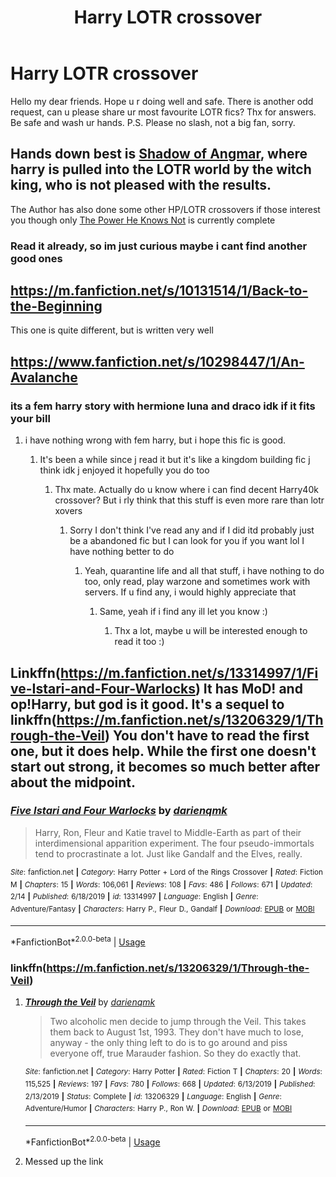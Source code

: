 #+TITLE: Harry LOTR crossover

* Harry LOTR crossover
:PROPERTIES:
:Author: Wakaba077
:Score: 15
:DateUnix: 1588776642.0
:DateShort: 2020-May-06
:FlairText: Request
:END:
Hello my dear friends. Hope u r doing well and safe. There is another odd request, can u please share ur most favourite LOTR\Harry fics? Thx for answers. Be safe and wash ur hands. P.S. Please no slash, not a big fan, sorry.


** Hands down best is [[https://www.fanfiction.net/s/11115934/1/The-Shadow-of-Angmar][Shadow of Angmar]], where harry is pulled into the LOTR world by the witch king, who is not pleased with the results.

The Author has also done some other HP/LOTR crossovers if those interest you though only [[https://www.fanfiction.net/s/11027086/1/The-Power-He-Knows-Not][The Power He Knows Not]] is currently complete
:PROPERTIES:
:Author: SinepStraw
:Score: 8
:DateUnix: 1588778971.0
:DateShort: 2020-May-06
:END:

*** Read it already, so im just curious maybe i cant find another good ones
:PROPERTIES:
:Author: Wakaba077
:Score: 2
:DateUnix: 1588781947.0
:DateShort: 2020-May-06
:END:


** [[https://m.fanfiction.net/s/10131514/1/Back-to-the-Beginning]]

This one is quite different, but is written very well
:PROPERTIES:
:Author: lucidbehaviour
:Score: 3
:DateUnix: 1588786970.0
:DateShort: 2020-May-06
:END:


** [[https://www.fanfiction.net/s/10298447/1/An-Avalanche]]
:PROPERTIES:
:Author: myusername152
:Score: 2
:DateUnix: 1588783320.0
:DateShort: 2020-May-06
:END:

*** its a fem harry story with hermione luna and draco idk if it fits your bill
:PROPERTIES:
:Author: myusername152
:Score: 1
:DateUnix: 1588783355.0
:DateShort: 2020-May-06
:END:

**** i have nothing wrong with fem harry, but i hope this fic is good.
:PROPERTIES:
:Author: Wakaba077
:Score: 1
:DateUnix: 1588783850.0
:DateShort: 2020-May-06
:END:

***** It's been a while since j read it but it's like a kingdom building fic j think idk j enjoyed it hopefully you do too
:PROPERTIES:
:Author: myusername152
:Score: 1
:DateUnix: 1588784075.0
:DateShort: 2020-May-06
:END:

****** Thx mate. Actually do u know where i can find decent Harry\Warhammer40k crossover? But i rly think that this stuff is even more rare than lotr xovers
:PROPERTIES:
:Author: Wakaba077
:Score: 1
:DateUnix: 1588784197.0
:DateShort: 2020-May-06
:END:

******* Sorry I don't think I've read any and if I did itd probably just be a abandoned fic but I can look for you if you want lol I have nothing better to do
:PROPERTIES:
:Author: myusername152
:Score: 1
:DateUnix: 1588784445.0
:DateShort: 2020-May-06
:END:

******** Yeah, quarantine life and all that stuff, i have nothing to do too, only read, play warzone and sometimes work with servers. If u find any, i would highly appreciate that
:PROPERTIES:
:Author: Wakaba077
:Score: 1
:DateUnix: 1588784548.0
:DateShort: 2020-May-06
:END:

********* Same, yeah if i find any ill let you know :)
:PROPERTIES:
:Author: myusername152
:Score: 1
:DateUnix: 1588784823.0
:DateShort: 2020-May-06
:END:

********** Thx a lot, maybe u will be interested enough to read it too :)
:PROPERTIES:
:Author: Wakaba077
:Score: 1
:DateUnix: 1588784872.0
:DateShort: 2020-May-06
:END:


** Linkffn([[https://m.fanfiction.net/s/13314997/1/Five-Istari-and-Four-Warlocks]]) It has MoD! and op!Harry, but god is it good. It's a sequel to linkffn([[https://m.fanfiction.net/s/13206329/1/Through-the-Veil]]) You don't have to read the first one, but it does help. While the first one doesn't start out strong, it becomes so much better after about the midpoint.
:PROPERTIES:
:Author: nousernameslef
:Score: 1
:DateUnix: 1588784536.0
:DateShort: 2020-May-06
:END:

*** [[https://www.fanfiction.net/s/13314997/1/][*/Five Istari and Four Warlocks/*]] by [[https://www.fanfiction.net/u/12022188/darienqmk][/darienqmk/]]

#+begin_quote
  Harry, Ron, Fleur and Katie travel to Middle-Earth as part of their interdimensional apparition experiment. The four pseudo-immortals tend to procrastinate a lot. Just like Gandalf and the Elves, really.
#+end_quote

^{/Site/:} ^{fanfiction.net} ^{*|*} ^{/Category/:} ^{Harry} ^{Potter} ^{+} ^{Lord} ^{of} ^{the} ^{Rings} ^{Crossover} ^{*|*} ^{/Rated/:} ^{Fiction} ^{M} ^{*|*} ^{/Chapters/:} ^{15} ^{*|*} ^{/Words/:} ^{106,061} ^{*|*} ^{/Reviews/:} ^{108} ^{*|*} ^{/Favs/:} ^{486} ^{*|*} ^{/Follows/:} ^{671} ^{*|*} ^{/Updated/:} ^{2/14} ^{*|*} ^{/Published/:} ^{6/18/2019} ^{*|*} ^{/id/:} ^{13314997} ^{*|*} ^{/Language/:} ^{English} ^{*|*} ^{/Genre/:} ^{Adventure/Fantasy} ^{*|*} ^{/Characters/:} ^{Harry} ^{P.,} ^{Fleur} ^{D.,} ^{Gandalf} ^{*|*} ^{/Download/:} ^{[[http://www.ff2ebook.com/old/ffn-bot/index.php?id=13314997&source=ff&filetype=epub][EPUB]]} ^{or} ^{[[http://www.ff2ebook.com/old/ffn-bot/index.php?id=13314997&source=ff&filetype=mobi][MOBI]]}

--------------

*FanfictionBot*^{2.0.0-beta} | [[https://github.com/tusing/reddit-ffn-bot/wiki/Usage][Usage]]
:PROPERTIES:
:Author: FanfictionBot
:Score: 1
:DateUnix: 1588784554.0
:DateShort: 2020-May-06
:END:


*** linkffn([[https://m.fanfiction.net/s/13206329/1/Through-the-Veil]])
:PROPERTIES:
:Author: nousernameslef
:Score: 1
:DateUnix: 1588784704.0
:DateShort: 2020-May-06
:END:

**** [[https://www.fanfiction.net/s/13206329/1/][*/Through the Veil/*]] by [[https://www.fanfiction.net/u/12022188/darienqmk][/darienqmk/]]

#+begin_quote
  Two alcoholic men decide to jump through the Veil. This takes them back to August 1st, 1993. They don't have much to lose, anyway - the only thing left to do is to go around and piss everyone off, true Marauder fashion. So they do exactly that.
#+end_quote

^{/Site/:} ^{fanfiction.net} ^{*|*} ^{/Category/:} ^{Harry} ^{Potter} ^{*|*} ^{/Rated/:} ^{Fiction} ^{T} ^{*|*} ^{/Chapters/:} ^{20} ^{*|*} ^{/Words/:} ^{115,525} ^{*|*} ^{/Reviews/:} ^{197} ^{*|*} ^{/Favs/:} ^{780} ^{*|*} ^{/Follows/:} ^{668} ^{*|*} ^{/Updated/:} ^{6/13/2019} ^{*|*} ^{/Published/:} ^{2/13/2019} ^{*|*} ^{/Status/:} ^{Complete} ^{*|*} ^{/id/:} ^{13206329} ^{*|*} ^{/Language/:} ^{English} ^{*|*} ^{/Genre/:} ^{Adventure/Humor} ^{*|*} ^{/Characters/:} ^{Harry} ^{P.,} ^{Ron} ^{W.} ^{*|*} ^{/Download/:} ^{[[http://www.ff2ebook.com/old/ffn-bot/index.php?id=13206329&source=ff&filetype=epub][EPUB]]} ^{or} ^{[[http://www.ff2ebook.com/old/ffn-bot/index.php?id=13206329&source=ff&filetype=mobi][MOBI]]}

--------------

*FanfictionBot*^{2.0.0-beta} | [[https://github.com/tusing/reddit-ffn-bot/wiki/Usage][Usage]]
:PROPERTIES:
:Author: FanfictionBot
:Score: 1
:DateUnix: 1588784724.0
:DateShort: 2020-May-06
:END:


**** Messed up the link
:PROPERTIES:
:Author: nousernameslef
:Score: 1
:DateUnix: 1588784744.0
:DateShort: 2020-May-06
:END:
